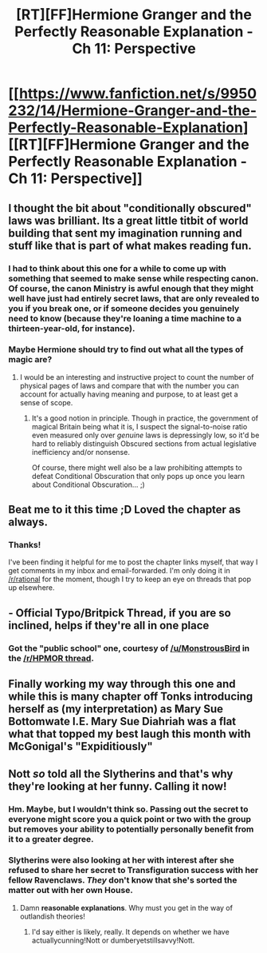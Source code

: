 #+TITLE: [RT][FF]Hermione Granger and the Perfectly Reasonable Explanation - Ch 11: Perspective

* [[https://www.fanfiction.net/s/9950232/14/Hermione-Granger-and-the-Perfectly-Reasonable-Explanation][[RT][FF]Hermione Granger and the Perfectly Reasonable Explanation - Ch 11: Perspective]]
:PROPERTIES:
:Author: RobinDrew
:Score: 36
:DateUnix: 1466390513.0
:DateShort: 2016-Jun-20
:END:

** I thought the bit about "conditionally obscured" laws was brilliant. Its a great little titbit of world building that sent my imagination running and stuff like that is part of what makes reading fun.
:PROPERTIES:
:Author: Gigapode
:Score: 15
:DateUnix: 1466395476.0
:DateShort: 2016-Jun-20
:END:

*** I had to think about this one for a while to come up with something that seemed to make sense while respecting canon. Of course, the canon Ministry is awful enough that they might well have just had entirely secret laws, that are only revealed to you if you break one, or if someone decides you genuinely need to know (because they're loaning a time machine to a thirteen-year-old, for instance).
:PROPERTIES:
:Author: RobinDrew
:Score: 5
:DateUnix: 1466441899.0
:DateShort: 2016-Jun-20
:END:


*** Maybe Hermione should try to find out what all the types of magic are?
:PROPERTIES:
:Author: technoninja1
:Score: 1
:DateUnix: 1466399253.0
:DateShort: 2016-Jun-20
:END:

**** I would be an interesting and instructive project to count the number of physical pages of laws and compare that with the number you can account for actually having meaning and purpose, to at least get a sense of scope.
:PROPERTIES:
:Author: Escapement
:Score: 5
:DateUnix: 1466437738.0
:DateShort: 2016-Jun-20
:END:

***** It's a good notion in principle. Though in practice, the government of magical Britain being what it is, I suspect the signal-to-noise ratio even measured only over /genuine/ laws is depressingly low, so it'd be hard to reliably distinguish Obscured sections from actual legislative inefficiency and/or nonsense.

Of course, there might well also be a law prohibiting attempts to defeat Conditional Obscuration that only pops up once you learn about Conditional Obscuration... ;)
:PROPERTIES:
:Author: RobinDrew
:Score: 4
:DateUnix: 1466443007.0
:DateShort: 2016-Jun-20
:END:


** Beat me to it this time ;D Loved the chapter as always.
:PROPERTIES:
:Author: C_Densem
:Score: 6
:DateUnix: 1466391182.0
:DateShort: 2016-Jun-20
:END:

*** Thanks!

I've been finding it helpful for me to post the chapter links myself, that way I get comments in my inbox and email-forwarded. I'm only doing it in [[/r/rational]] for the moment, though I try to keep an eye on threads that pop up elsewhere.
:PROPERTIES:
:Author: RobinDrew
:Score: 3
:DateUnix: 1466441400.0
:DateShort: 2016-Jun-20
:END:


** - Official Typo/Britpick Thread, if you are so inclined, helps if they're all in one place
:PROPERTIES:
:Author: RobinDrew
:Score: 3
:DateUnix: 1466390563.0
:DateShort: 2016-Jun-20
:END:

*** Got the "public school" one, courtesy of [[/u/MonstrousBird]] in the [[https://www.reddit.com/r/HPMOR/comments/4ox7w6/hermione_granger_and_the_perfectly_reasonable/][/r/HPMOR thread]].
:PROPERTIES:
:Author: RobinDrew
:Score: 1
:DateUnix: 1466448488.0
:DateShort: 2016-Jun-20
:END:


** Finally working my way through this one and while this is many chapter off Tonks introducing herself as (my interpretation) as Mary Sue Bottomwate I.E. Mary Sue Diahriah was a flat *what* that topped my best laugh this month with McGonigal's "Expiditiously"
:PROPERTIES:
:Author: Empiricist_or_not
:Score: 2
:DateUnix: 1466464713.0
:DateShort: 2016-Jun-21
:END:


** Nott /so/ told all the Slytherins and that's why they're looking at her funny. Calling it now!
:PROPERTIES:
:Author: Ardvarkeating101
:Score: 1
:DateUnix: 1466402590.0
:DateShort: 2016-Jun-20
:END:

*** Hm. Maybe, but I wouldn't think so. Passing out the secret to everyone might score you a quick point or two with the group but removes your ability to potentially personally benefit from it to a greater degree.
:PROPERTIES:
:Author: LeonCross
:Score: 9
:DateUnix: 1466416958.0
:DateShort: 2016-Jun-20
:END:


*** Slytherins were also looking at her with interest after she refused to share her secret to Transfiguration success with her fellow Ravenclaws. /They/ don't know that she's sorted the matter out with her own House.
:PROPERTIES:
:Author: turbinicarpus
:Score: 7
:DateUnix: 1466479139.0
:DateShort: 2016-Jun-21
:END:

**** Damn *reasonable explanations*. Why must you get in the way of outlandish theories!
:PROPERTIES:
:Author: Ardvarkeating101
:Score: 2
:DateUnix: 1466479991.0
:DateShort: 2016-Jun-21
:END:

***** I'd say either is likely, really. It depends on whether we have actuallycunning!Nott or dumberyetstillsavvy!Nott.
:PROPERTIES:
:Author: C_Densem
:Score: 2
:DateUnix: 1466567286.0
:DateShort: 2016-Jun-22
:END:
